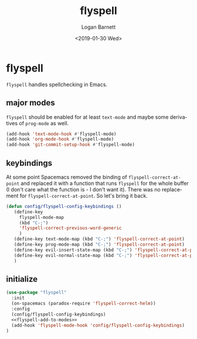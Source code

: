 #+title:    flyspell
#+author:   Logan Barnett
#+email:    logustus@gmail.com
#+date:     <2019-01-30 Wed>
#+language: en
#+tags:     flyspell emacs config

* flyspell

=flyspell= handles spellchecking in Emacs.
** major modes
=flyspell= should be enabled for at least =text-mode= and maybe some derivatives
of =prog-mode= as well.

#+name: flyspell-add-to-modes
#+begin_src emacs-lisp :results none :tangle yes
(add-hook 'text-mode-hook #'flyspell-mode)
(add-hook 'org-mode-hook #'flyspell-mode)
(add-hook 'git-commit-setup-hook #'flyspell-mode)
#+end_src

** keybindings
   At some point Spacemacs removed the binding of =flyspell-correct-at-point=
   and replaced it with a function that runs =flyspell= for the whole buffer (I
   don't care what the function is - I don't want it). There was no replacement
   for =flyspell-correct-at-point=. So let's bring it back.

   #+begin_src emacs-lisp :results none
     (defun config/flyspell-config-keybindings ()
        (define-key
          flyspell-mode-map
          (kbd "C-;")
          'flyspell-correct-previous-word-generic
          )
        (define-key text-mode-map (kbd "C-;") 'flyspell-correct-at-point)
        (define-key prog-mode-map (kbd "C-;") 'flyspell-correct-at-point)
        (define-key evil-insert-state-map (kbd "C-;") 'flyspell-correct-at-point)
        (define-key evil-normal-state-map (kbd "C-;") 'flyspell-correct-at-point)
        )
   #+end_src


** initialize
   #+begin_src emacs-lisp :results none :noweb yes
     (use-package "flyspell"
       :init
       (on-spacemacs (paradox-require 'flyspell-correct-helm))
       :config
       (config/flyspell-config-keybindings)
       <<flyspell-add-to-modes>>
       (add-hook 'flyspell-mode-hook 'config/flyspell-config-keybindings)
     )
   #+end_src
